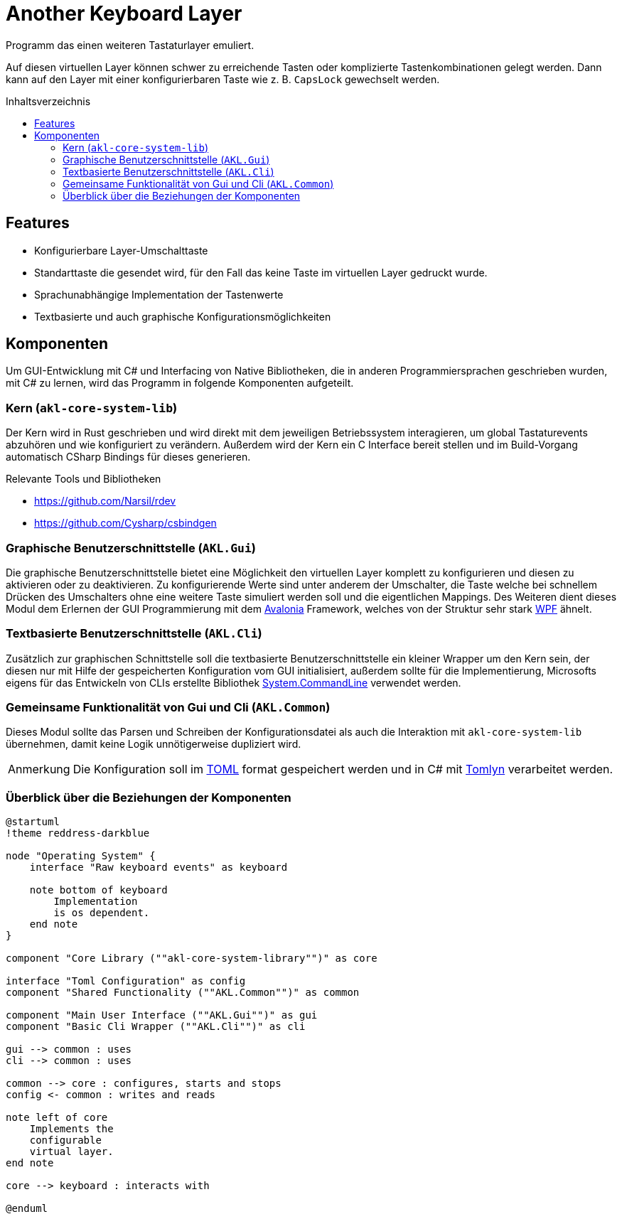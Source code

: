= Another Keyboard Layer
:nofooter:
:toc: preamble
:imagesdir: assets
:experimental:
ifdef::commit-hash[]
:revdate: {docdatetime}
:revremark: Commit: {commit-hash}
endif::[]
// Translations
:toc-title: Inhaltsverzeichnis
:note-caption: Anmerkung

////
Generate documentation with rendered diagrams by executing

    ./build-documentation.sh

An installation of the ruby version of asciidoctor with the diagram extension
is required:

- https://docs.asciidoctor.org/asciidoctor/latest/install/ruby-packaging/
- https://docs.asciidoctor.org/diagram-extension/latest/#installation
////

Programm das einen weiteren Tastaturlayer emuliert.

Auf diesen virtuellen Layer können schwer zu erreichende Tasten oder
komplizierte Tastenkombinationen gelegt werden. Dann kann auf den Layer mit
einer konfigurierbaren Taste wie z. B. kbd:[CapsLock] gewechselt werden.

== Features

- Konfigurierbare Layer-Umschalttaste
- Standarttaste die gesendet wird, für den Fall das keine Taste im virtuellen
Layer gedruckt wurde.
- Sprachunabhängige Implementation der Tastenwerte
- Textbasierte und auch graphische Konfigurationsmöglichkeiten

== Komponenten

Um GUI-Entwicklung mit C# und Interfacing von Native Bibliotheken, die in
anderen Programmiersprachen geschrieben wurden, mit C# zu lernen, wird das
Programm in folgende Komponenten aufgeteilt.

=== Kern (`akl-core-system-lib`)

Der Kern wird in Rust geschrieben und wird direkt mit dem jeweiligen
Betriebssystem interagieren, um global Tastaturevents abzuhören und wie
konfiguriert zu verändern. Außerdem wird der Kern ein C Interface bereit stellen
und im Build-Vorgang automatisch CSharp Bindings für dieses generieren.

.Relevante Tools und Bibliotheken
- https://github.com/Narsil/rdev
- https://github.com/Cysharp/csbindgen

=== Graphische Benutzerschnittstelle (`AKL.Gui`)

Die graphische Benutzerschnittstelle bietet eine Möglichkeit den virtuellen
Layer komplett zu konfigurieren und diesen zu aktivieren oder zu deaktivieren.
Zu konfigurierende Werte sind unter anderem der Umschalter, die Taste welche bei
schnellem Drücken des Umschalters ohne eine weitere Taste simuliert werden soll
und die eigentlichen Mappings. Des Weiteren dient dieses Modul dem Erlernen der
GUI Programmierung mit dem https://github.com/AvaloniaUI/Avalonia[Avalonia]
Framework, welches von der Struktur sehr stark
https://learn.microsoft.com/en-us/visualstudio/get-started/csharp/tutorial-wpf?view=vs-2022#what-is-wpf[WPF]
ähnelt.

=== Textbasierte Benutzerschnittstelle (`AKL.Cli`)

Zusätzlich zur graphischen Schnittstelle soll die textbasierte
Benutzerschnittstelle ein kleiner Wrapper um den Kern sein, der diesen nur mit
Hilfe der gespeicherten Konfiguration vom GUI initialisiert, außerdem sollte
für die Implementierung, Microsofts eigens für das Entwickeln von CLIs erstellte
Bibliothek https://github.com/dotnet/command-line-api[System.CommandLine]
verwendet werden.

=== Gemeinsame Funktionalität von Gui und Cli (`AKL.Common`)

Dieses Modul sollte das Parsen und Schreiben der Konfigurationsdatei als auch
die Interaktion mit `akl-core-system-lib` übernehmen, damit keine Logik
unnötigerweise dupliziert wird.

NOTE: Die Konfiguration soll im https://en.wikipedia.org/wiki/TOML[TOML] format
gespeichert werden und in C# mit https://github.com/xoofx/Tomlyn[Tomlyn]
verarbeitet werden.

=== Überblick über die Beziehungen der Komponenten

[plantuml, target="components-overview", fromat=svg]
....
@startuml
!theme reddress-darkblue

node "Operating System" {
    interface "Raw keyboard events" as keyboard

    note bottom of keyboard
        Implementation
        is os dependent.
    end note
}

component "Core Library (""akl-core-system-library"")" as core

interface "Toml Configuration" as config
component "Shared Functionality (""AKL.Common"")" as common

component "Main User Interface (""AKL.Gui"")" as gui
component "Basic Cli Wrapper (""AKL.Cli"")" as cli

gui --> common : uses
cli --> common : uses

common --> core : configures, starts and stops
config <- common : writes and reads

note left of core
    Implements the
    configurable
    virtual layer.
end note

core --> keyboard : interacts with

@enduml
....
